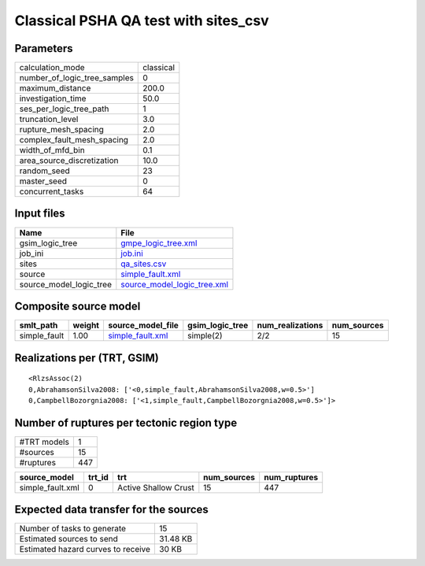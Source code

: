Classical PSHA QA test with sites_csv
=====================================

Parameters
----------
============================ =========
calculation_mode             classical
number_of_logic_tree_samples 0        
maximum_distance             200.0    
investigation_time           50.0     
ses_per_logic_tree_path      1        
truncation_level             3.0      
rupture_mesh_spacing         2.0      
complex_fault_mesh_spacing   2.0      
width_of_mfd_bin             0.1      
area_source_discretization   10.0     
random_seed                  23       
master_seed                  0        
concurrent_tasks             64       
============================ =========

Input files
-----------
======================= ============================================================
Name                    File                                                        
======================= ============================================================
gsim_logic_tree         `gmpe_logic_tree.xml <gmpe_logic_tree.xml>`_                
job_ini                 `job.ini <job.ini>`_                                        
sites                   `qa_sites.csv <qa_sites.csv>`_                              
source                  `simple_fault.xml <simple_fault.xml>`_                      
source_model_logic_tree `source_model_logic_tree.xml <source_model_logic_tree.xml>`_
======================= ============================================================

Composite source model
----------------------
============ ====== ====================================== =============== ================ ===========
smlt_path    weight source_model_file                      gsim_logic_tree num_realizations num_sources
============ ====== ====================================== =============== ================ ===========
simple_fault 1.00   `simple_fault.xml <simple_fault.xml>`_ simple(2)       2/2              15         
============ ====== ====================================== =============== ================ ===========

Realizations per (TRT, GSIM)
----------------------------

::

  <RlzsAssoc(2)
  0,AbrahamsonSilva2008: ['<0,simple_fault,AbrahamsonSilva2008,w=0.5>']
  0,CampbellBozorgnia2008: ['<1,simple_fault,CampbellBozorgnia2008,w=0.5>']>

Number of ruptures per tectonic region type
-------------------------------------------
=========== ===
#TRT models 1  
#sources    15 
#ruptures   447
=========== ===

================ ====== ==================== =========== ============
source_model     trt_id trt                  num_sources num_ruptures
================ ====== ==================== =========== ============
simple_fault.xml 0      Active Shallow Crust 15          447         
================ ====== ==================== =========== ============

Expected data transfer for the sources
--------------------------------------
================================== ========
Number of tasks to generate        15      
Estimated sources to send          31.48 KB
Estimated hazard curves to receive 30 KB   
================================== ========